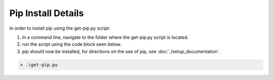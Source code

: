 Pip Install Details
===================
In order to install pip using the get-pip.py script:

#. In a command line, navigate to the folder where the get-pip.py script is located.

#. run the script using the code block seen below.

#. pip should now be installed, for directions on the use of pip, see :doc:`./setup_documentation`.

.. code-block:: batch

    > .\get-pip.py

